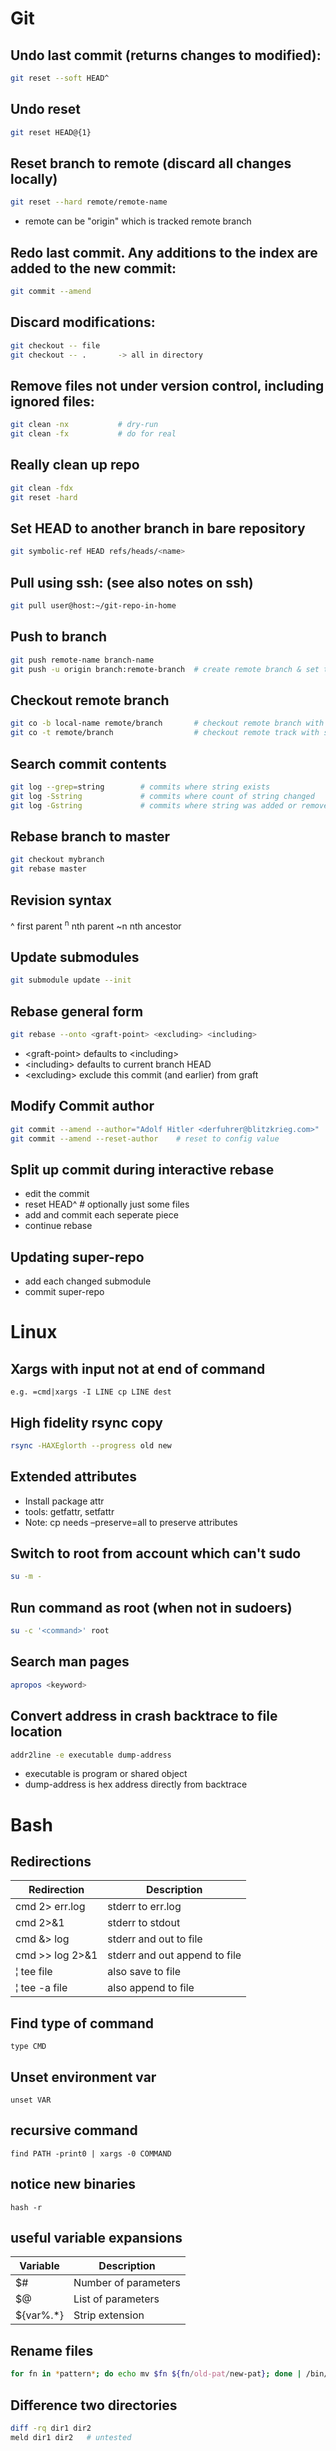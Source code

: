 * Git
** Undo last commit (returns changes to modified):
#+begin_src sh
git reset --soft HEAD^
#+end_src

** Undo reset
#+begin_src sh
git reset HEAD@{1}
#+end_src

** Reset branch to remote (discard all changes locally)
#+begin_src sh
git reset --hard remote/remote-name
#+end_src
- remote can be "origin" which is tracked remote branch

** Redo last commit.  Any additions to the index are added to the new commit:
#+begin_src sh
git commit --amend
#+end_src

** Discard modifications:
#+begin_src sh
git checkout -- file
git checkout -- .       -> all in directory
#+end_src

** Remove files not under version control, including ignored files:
#+begin_src sh
git clean -nx           # dry-run
git clean -fx           # do for real
#+end_src

** Really clean up repo
#+begin_src sh
git clean -fdx
git reset -hard
#+end_src

** Set HEAD to another branch in bare repository
#+begin_src sh
git symbolic-ref HEAD refs/heads/<name>
#+end_src

** Pull using ssh:  (see also notes on ssh)
#+begin_src sh
git pull user@host:~/git-repo-in-home
#+end_src

** Push to branch
#+begin_src sh
git push remote-name branch-name
git push -u origin branch:remote-branch  # create remote branch & set tracking branch
#+end_src

** Checkout remote branch
#+begin_src sh
git co -b local-name remote/branch       # checkout remote branch with local name
git co -t remote/branch                  # checkout remote track with same name
#+end_src

** Search commit contents
#+begin_src sh
git log --grep=string        # commits where string exists
git log -Sstring             # commits where count of string changed
git log -Gstring             # commits where string was added or removed
#+end_src

** Rebase branch to master
#+begin_src sh
git checkout mybranch
git rebase master
#+end_src

** Revision syntax
	^ first parent
	^n nth parent
	~n nth ancestor

** Update submodules
#+begin_src sh
git submodule update --init
#+end_src

** Rebase general form
#+begin_src sh
git rebase --onto <graft-point> <excluding> <including>
#+end_src
- <graft-point> defaults to <including>
- <including> defaults to current branch HEAD
- <excluding> exclude this commit (and earlier) from graft

** Modify Commit author
#+begin_src sh
git commit --amend --author="Adolf Hitler <derfuhrer@blitzkrieg.com>"
git commit --amend --reset-author    # reset to config value
#+end_src

** Split up commit during interactive rebase
  - edit the commit
  - reset HEAD^   # optionally just some files
  - add and commit each seperate piece
  - continue rebase

** Updating super-repo
  - add each changed submodule
  - commit super-repo

* Linux
** Xargs with input not at end of command
	=e.g. =cmd|xargs -I LINE cp LINE dest=
** High fidelity rsync copy
#+begin_src sh
rsync -HAXEglorth --progress old new
#+end_src
** Extended attributes
   - Install package attr
   - tools: getfattr, setfattr
   - Note: cp needs --preserve=all to preserve attributes
** Switch to root from account which can't sudo
#+begin_src sh
su -m -
#+end_src
** Run command as root (when not in sudoers)
#+begin_src sh
su -c '<command>' root
#+end_src
** Search man pages
#+begin_src sh
apropos <keyword>
#+end_src
** Convert address in crash backtrace to file location
#+begin_src sh
addr2line -e executable dump-address
#+end_src
- executable is program or shared object
- dump-address is hex address directly from backtrace
* Bash
** Redirections

|-----------------+-------------------------------|
| Redirection     | Description                   |
|-----------------+-------------------------------|
| cmd 2> err.log  | stderr to err.log             |
| cmd 2>&1        | stderr to stdout              |
| cmd &> log      | stderr and out to file        |
| cmd >> log 2>&1 | stderr and out append to file |
| ¦ tee file      | also save to file             |
| ¦ tee -a file   | also append to file           |
|-----------------+-------------------------------|

** Find type of command
	=type CMD=
** Unset environment var
	=unset VAR=
** recursive command
	=find PATH -print0 | xargs -0 COMMAND=
** notice new binaries
	=hash -r=
** useful variable expansions

|-----------+----------------------|
| Variable  | Description          |
|-----------+----------------------|
| $#        | Number of parameters |
| $@        | List of parameters   |
| ${var%.*} | Strip extension      |
|-----------+----------------------|

** Rename files
#+begin_src sh
for fn in *pattern*; do echo mv $fn ${fn/old-pat/new-pat}; done | /bin/bash
#+end_src

** Difference two directories
#+begin_src sh
diff -rq dir1 dir2
meld dir1 dir2   # untested
#+end_src

** Terminal screen size
#+begin_src sh
LINES=#
COLUMNS=#
#+end_src

** Send file to FTP server
#+begin_src sh
curl -T $fn ftp://ftp3.realtek.com --user user:password
#+end_src

** Port scan
#+begin_src sh
# can trigger firewalls and get you blocked!
nmap [-Pn] [-p port[-port]] ipaddr
#+end_src

** Strict mode
#+begin_src sh
set -euo pipefail
IFS=$'\n\t'
#+end_src

** Run function when script exits
#+begin_src sh
function myexit {
    rm -rf "#tempfile#"
}
try myexit EXIT
#+end_src
** Null Utility - colon expands arguments but does nothing
#+begin_src sh
# expand args but do nothing
false || { : $foo ; }

# poor man's unless
if false
then :
else
  echo "true"
fi
#+end_src
** Create temporary directory, Linux or OSX
#+begin_src sh
tmpdir=$(mktemp -d 2>/dev/null || mktemp -d -t 'template-pattern')
#+end_src

** Decrypt several PGP/GPG files
#+begin_src sh
gpg --decrypt-files <files>   # prompts once
#+end_src

** Export pgp key
#+begin_src sh
gpg --export -a "user name" > gpg.key.asc
#+end_src

** Batch renames
#+begin_src sh
rename 's/sch/rep' file-glob
#+end_src

** Batch search/replace
#+begin_src sh
perl -pi -w -e 's/sch/rep/g;' file-glob
#+end_src

* Imagemagick
** Composite three images into one (not very generic)
#+begin_src sh
convert -size 278x160 xc:black \( $1 -resize 93 \) -geometry +0+10  -composite \( $2 -resize 93 \) -geometry +93+10  -composite \( $3 -resize 93 \) -geometry +186+10  -composite $4
#+end_src
* Gtags
** Create GTAGS files for a set of directories
#+begin_src sh
find ./dir1 ./dir2 ./dir3 |gtags --file=-
#+end_src
* Ssh
** Ssh to screen session
#+begin_src sh
ssh -t $host screen -r $session
#+end_src
** Give public key to another host
#+begin_src sh
ssh-copy-id -i ~/.ssh/id_rsa.pub user@host
#+end_src
** Generate key
#+begin_src sh
ssh-keygen
#+end_src
** Remove password login (after ssh access set up)
#+begin_src sh
passwd -l user
#+end_src

* Cmake
** Generate ~compile_commands.json~
add ~-DCMAKE_EXPORT_COMPILE_COMMANDS=ON~ to cmake invocations
** Create cmake external project

This is an example, something that didn't get used, but it worked:

Here ~CMAKE_COMMAND~ expands to the path of the current cmake executable,
this can be a different cmake if needed

Note there is no ~CONFIGURE_COMMAND~, the ~CMAKE_COMMAND~ detects this is a
cmake configure (I think)

#+begin_src cmake
    ExternalProject_Add(ta-demux
        PREFIX "${CMAKE_CURRENT_BINARY_DIR}/libdemux/"
        DEPENDS ""
        SOURCE_DIR ${src_demux}
        BUILD_IN_SOURCE 0
        CMAKE_COMMAND ${CMAKE_COMMAND}
        CMAKE_ARGS
            -DCMAKE_C_COMPILER=${TRUSTZONE_TOOLCHAIN_PREFIX}gcc
            -DCMAKE_RANLIB=${TRUSTZONE_TOOLCHAIN_PREFIX}ranlib
            -DCMAKE_C_FLAGS=${cflags_demux}
            -DJUNE_DEMUX_COMPILE_OPTIONS=${cflags_demux}
            -DJUNE_TOPDIR=${JUNE_TOPDIR}
        BUILD_COMMAND
            COMMAND make -j${jlevel} VPATH=${src_demux} coredemux
        INSTALL_COMMAND
            COMMAND mkdir -p ${CMAKE_CURRENT_BINARY_DIR}/lib/
            COMMAND cp libcoredemux.a ${CMAKE_CURRENT_BINARY_DIR}/lib/
    )
#+end_src

